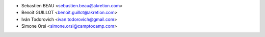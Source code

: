 * Sebastien BEAU <sebastien.beau@akretion.com>
* Benoît GUILLOT <benoit.guillot@akretion.com>
* Iván Todorovich <ivan.todorovich@gmail.com>
* Simone Orsi <simone.orsi@camptocamp.com>
